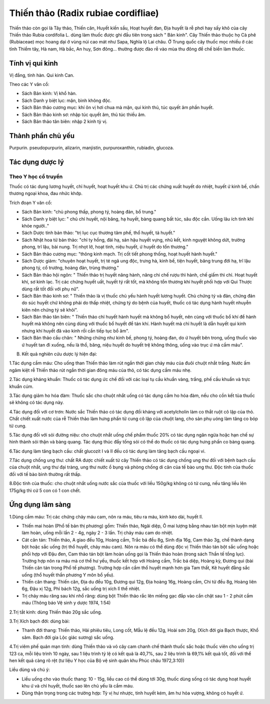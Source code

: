 .. _plants_thien_thao:

Thiến thảo (Radix rubiae cordifliae)
####################################

Thiến thảo còn gọi là Tây thảo, Thiến căn, Huyết kiến sầu, Hoạt huyết
đan, Địa huyết là rễ phơi hay sấy khô của cây Thiến thảo Rubia
cordifolia L. dùng làm thuốc được ghi đầu tiên trong sách " Bản kinh".
Cây Thiến thảo thuộc họ Cà phê (Rubiaceae) mọc hoang dại ở vùng núi cao
mát như Sapa, Nghĩa lộ Lai châu. Ở Trung quốc cây thuốc mọc nhiều ở các
tỉnh Thiểm tây, Hà nam, Hà bắc, An huy, Sơn đông... thường được đào rễ
vào mùa thu đông để chế biến làm thuốc.

Tính vị qui kinh
================

Vị đắng, tính hàn. Qui kinh Can.

Theo các Y văn cổ:

-  Sách Bản kinh: Vị khổ hàn.
-  Sách Danh y biệt lục: mặn, bình không độc.
-  Sách Bản thảo cương mục: khí ôn vị hơi chua mà mặn, qui kinh thủ, túc
   quyết âm phần huyết.
-  Sách Bản thảo kinh sơ: nhập túc quyết âm, thủ túc thiếu âm.
-  Sách Bản thảo tân biên: nhập 2 kinh tỳ vị.

Thành phần chủ yếu
==================

Purpurin. pseudopurpurin, alizarin, manjistin, purpuroxanthin, rubiadin,
glucoza.

Tác dụng dược lý
================

Theo Y học cổ truyền
--------------------

Thuốc có tác dụng lương huyết, chỉ huyết, hoạt huyết khu ứ. Chủ trị các
chứng xuất huyết do nhiệt, huyết ứ kinh bế, chấn thương ngoại khoa, đau
nhức khớp.

Trích đoạn Y văn cổ:

-  Sách Bản kinh: "chủ phong thấp, phong tý, hoàng đản, bổ trung."
-  Sách Danh y biệt lục: " chủ chỉ huyết, nội băng, hạ huyết, bàng quang
   bất túc, sâu độc cắn. Uống lâu ích tinh khí khỏe người.."
-  Sách Dược tính bản thảo: "trị lục cục thương tâm phế, thổ huyết, tả
   huyết."
-  Sách Nhật hoa tử bản thảo: "chỉ ty hồng, đái hạ, sản hậu huyết vựng,
   nhũ kết, kinh nguyệt không dứt, trường phong, trĩ lậu, bài nung. Trị
   nhọt lở, hoạt tinh, niệu huyết, ứ huyết do tổn thương."
-  Sách Bản thảo cương mục: "thông kinh mạch. Trị cốt tiết phong thống,
   hoạt huyết hành huyết."
-  Sách Dược giám: "chuyên hoạt huyết, trị té ngã ung độc, trưng hà,
   kinh bế, tiện huyết, băng trung đới hạ, trĩ lậu phong tý, cổ trướng,
   hoàng đản, trùng thương."
-  Sách Bản thảo hội ngôn: " Thiến thảo trị huyết năng hành, năng chi
   chế rượu thì hành, chế giấm thì chỉ. Hoạt huyết khí, sơ kinh lạc. Trị
   các chứng huyết uất, huyết tý rất tốt, mà không tổn thương khí huyết
   phối hợp với Qui Thược dùng rất tốt đối với phụ nữ".
-  Sách Bản thảo kinh sơ: " Thiến thảo là vị thuốc chủ yếu hành huyết
   lương huyết. Chủ chứng tý và đản, chứng đản do súc huyết chứ không
   phải do thấp nhiệt, chứng tý do bệnh của huyết, thuốc có tác dụng
   hành huyết nhuyễn kiên nên chứng tý sẽ khỏi".
-  Sách Bản thảo tân biên: " Thiến thảo chỉ huyết hành huyết mà không bổ
   huyết, nên cùng với thuốc bổ khí để hành huyết mà không nên cùng dùng
   với thuốc bổ huyết để tán khí. Hành huyết mà chỉ huyết là dẫn huyết
   qui kinh nhưng khí huyết đã vào kinh rồi cần tiếp tục bổ âm".
-  Sách Bản thảo cầu chân: " Những chứng như kinh bế, phong tý, hoàng
   đan, do ứ huyết bên trong, uống thuốc vào ứ huyết tan đi xuống, nếu
   là thổ, băng, niệu huyết do huyết trệ không thông, uống vào trục ứ mà
   cầm máu".

B. Kết quả nghiên cứu dược lý hiện đại:

1.Tác dụng cầm máu: Cho uống than Thiến thảo làm rút ngắn thời gian chảy
máu của đuôi chuột nhắt trắng. Nước ấm ngâm kiệt rễ Thiến thảo rút ngắn
thời gian đông máu của thỏ, có tác dụng cầm máu nhẹ.

2.Tác dụng kháng khuẩn: Thuốc có tác dụng ức chế đối với các loại tụ cầu
khuẩn vàng, trắng, phế cầu khuẩn và trực khuẩn cúm.

3.Tác dụng giảm ho hóa đàm: Thuốc sắc cho chuột nhắt uống có tác dụng
cầm ho hóa đàm, nếu cho cồn kết tủa thuốc sẽ không có tác dụng này.

4.Tác dụng đối với cơ trơn: Nước sắc Thiến thảo có tác dụng đối kháng
với acetylcholin làm co thắt ruột cô lập của thỏ. Chất chiết xuất nước
của rễ Thiến thảo làm hưng phấn tử cung cô lập của chuột lang, cho sản
phụ uóng làm tăng co bóp tử cung.

5.Tác dụng đối với sỏi đường niệu: cho chuột nhắt uống chế phẩm thuốc
20% có tác dụng ngăn ngừa hoặc hạn chế sự hình thành sỏi thận và bàng
quang. Tác dụng thúc đẩy tống sỏi có thể do thuốc có tác dụng hưng phấn
co bàng quang.

6.Tác dụng làm tăng bạch cầu: chất glucozit I và II đều có tác dụng làm
tăng bạch cầu ngoại vi.

7.Tác dụng chống ung thư: chất RA được chiết xuất từ cây Thiến thảo có
tác dụng chống ung thư đối với bệnh bạch cầu của chuột nhắt, ung thư đại
tràng, ung thư nước ổ bụng và phòng chống di căn của tế bào ung thư. Độc
tính của thuốc đối với tế bào bình thường rất thấp.

8.Độc tính của thuốc: cho chuột nhắt uống nước sắc của thuốc với liều
150g/kg không có tử cung, nếu tăng liều lên 175g/kg thì cứ 5 con có 1
con chết.

Ứng dụng lâm sàng
=================


1.Dùng cầm máu: Trị các chứng chảy máu cam, nôn ra máu, tiêu ra máu,
kinh kéo dài, huyết lî.

-  Thiến mai hoàn (Phổ tế bản thị phương) gồm: Thiến thảo, Ngãi diệp, Ô
   mai lượng bằng nhau tán bột mịn luyện mật làm hoàn, uống mỗi lần 2 -
   4g, ngày 2 - 3 lần. Trị chảy máu cam do nhiệt.
-  Cát căn tán: Thiến thảo, A giao đều 10g, Hoàng cầm, Trắc bá đều 8g,
   Sinh địa 16g, Cam thảo 3g, chế thành dạng bột hoặc sắc uống (trị thổ
   huyết, chảy máu cam). Nôn ra máu có thể dùng độc vị Thiến thảo tán
   bột sắc uống hoặc phối hợp với Đậu đen, Cam thảo tán bột làm hoàn
   uống gọi là Thiến thảo hoàn (trong sách Thần tế tổng lục). Trường
   hợp nôn ra máu mà cơ thể hư yếu, thuốc kết hợp với Hoàng cầm, Trắc bá
   diệp, Hoàng kỳ, Đương qui (bài Thiến căn tán trong Phổ tế phương).
   Trường hợp cần cầm thổ huyết mạnh hơn gia Tam thất, Kê huyết đằng sắc
   uống (thổ huyết thần phương Y môn bổ yếu).
-  Thiến căn thang: Thiến căn, Địa du đều 10g, Đương qui 12g, Địa hoàng
   16g, Hoàng cầm, Chi tử đều 8g, Hoàng liên 6g, Đậu xị 12g, Phỉ bách
   12g, sắc uống trị xích lî thể nhiệt.
-  Trị chảy máu răng sau khi nhổ răng: dùng bột Thiến thảo rắc lên miếng
   gạc đắp vào cắn chặt sau 1 - 2 phút cầm máu (Thông báo Vệ sinh y
   dược 1974, 1:54)

2.Trị tắt kinh: dùng Thiến thảo 20g sắc uống.

3.Trị Xích bạch đới: dùng bài:

-  Thanh đới thang: Thiến thảo, Hải phiêu tiêu, Long cốt, Mẫu lệ đều
   12g, Hoài sơn 20g, (Xích đới gia Bạch thược, Khổ sâm. Bạch đới gia
   Lộc giác sương) sắc uống.

4.Trị viêm phế quản mạn tính: dùng Thiến thảo và vỏ cây cam chanh chế
thành thuốc sắc hoặc thuốc viên cho uống trị 123 ca, mỗi liệu trình 10
ngày, sau 1 liệu trình tỷ lệ có kết quả là 40,7%, sau 2 liệu trình là
69,1% kết quả tốt, đối với thể hen kết quả càng rõ rệt (tư liệu Y học
của Bộ vệ sinh quân khu Phúc châu 1972,3:10))

Liều dùng và chú ý:

-  Liều uống cho vào thuốc thang: 10 - 15g, liều cao có thể dùng tới
   30g, thuốc dùng sống có tác dụng hoạt huyết khu ứ và chỉ huyết, thuốc
   sao lên chủ yếu là cầm máu.
-  Dùng thận trọng trong các trường hợp: Tỳ vị hư nhược, tinh huyết kém,
   âm hư hỏa vượng, không có huyết ứ.

 

..  image:: THIENTHAO.JPG
   :width: 50px
   :height: 50px
   :target: THIENTHAO_.htm
